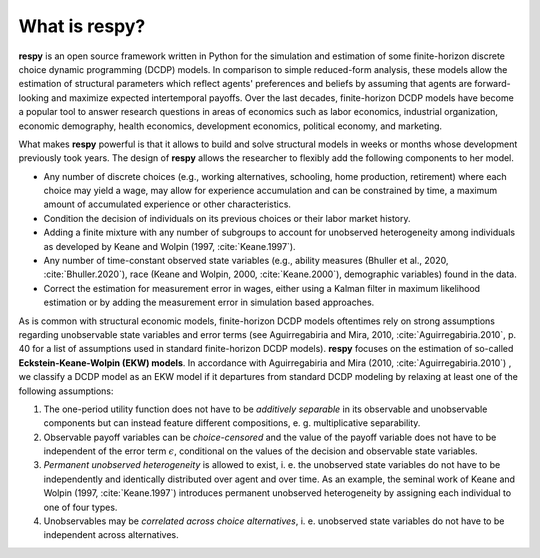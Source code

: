 .. _what_is_respy:

What is respy?
==============

**respy** is an open source framework written in Python for the simulation and
estimation of some finite-horizon discrete choice dynamic programming (DCDP) models.
In comparison to simple reduced-form analysis, these models allow the estimation
of structural parameters which reflect agents' preferences and beliefs by assuming
that agents are forward-looking and maximize expected intertemporal payoffs.
Over the last decades, finite-horizon DCDP models have become a popular tool to
answer research questions in areas of economics such as
labor economics, industrial organization, economic demography, health economics,
development economics, political economy, and marketing.

What makes **respy** powerful is that it allows to build and solve structural
models in weeks or months whose development previously took years. The design
of **respy** allows the researcher to flexibly add the following components to
her model.

- Any number of discrete choices (e.g., working alternatives, schooling, home
  production, retirement) where each choice may yield a wage, may allow for
  experience accumulation and can be constrained by time, a maximum amount of
  accumulated experience or other characteristics.
- Condition the decision of individuals on its previous choices or their labor
  market history.
- Adding a finite mixture with any number of subgroups to account for
  unobserved heterogeneity among individuals as developed by Keane and Wolpin
  (1997, :cite:`Keane.1997`).
- Any number of time-constant observed state variables (e.g., ability measures
  (Bhuller et al., 2020, :cite:`Bhuller.2020`), race (Keane and Wolpin, 2000,
  :cite:`Keane.2000`), demographic variables) found in the data.
- Correct the estimation for measurement error in wages, either using a Kalman
  filter in maximum likelihood estimation or by adding the measurement error
  in simulation based approaches.


As is common with structural economic models, finite-horizon DCDP models oftentimes
rely on strong assumptions regarding unobservable state variables and error terms
(see Aguirregabiria and Mira, 2010, :cite:`Aguirregabiria.2010`, p. 40 for a list
of assumptions used in standard finite-horizon DCDP models).
**respy** focuses on the estimation of so-called **Eckstein-Keane-Wolpin (EKW) models**.
In accordance with Aguirregabiria and Mira (2010, :cite:`Aguirregabiria.2010`)
, we classify a DCDP model as an EKW model if it departures from standard
DCDP modeling by relaxing at least one of the following assumptions:

1. The one-period utility function does not have to be *additively separable* in
   its observable and unobservable components but can instead feature different
   compositions, e. g. multiplicative separability.

2. Observable payoff variables can be *choice-censored* and the value of the payoff
   variable does not have to be independent of the error term :math:`\epsilon`,
   conditional on the values of the decision and observable state variables.

3. *Permanent unobserved heterogeneity* is allowed to exist, i. e. the unobserved
   state variables do not have to be independently and identically distributed
   over agent and over time. As an example, the seminal work of Keane and Wolpin
   (1997, :cite:`Keane.1997`) introduces permanent unobserved heterogeneity by
   assigning each individual to one of four types.

4. Unobservables may be *correlated across choice alternatives*, i. e. unobserved
   state variables do not have to be independent across alternatives.

.. raw:: html

   <div
    <p class="d-flex flex-row gs-torefguide">
        <span class="badge badge-info">To Explanation</span></p>
    <p>To learn more about DCDP models and related topics, check out
       <a href="recommended_reading.html">
       Recommended Reading</a> </p>
   </div>
